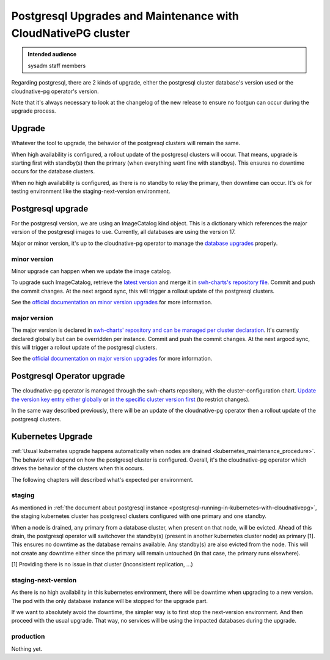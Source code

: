 .. _postgresql_maintenance_in_kubernetes_with_cloudnativepg:

Postgresql Upgrades and Maintenance with CloudNativePG cluster
==============================================================

.. admonition:: Intended audience
   :class: important

   sysadm staff members

Regarding postgresql, there are 2 kinds of upgrade, either the postgresql
cluster database's version used or the cloudnative-pg operator's version.

Note that it's always necessary to look at the changelog of the new release to
ensure no footgun can occur during the upgrade process.

Upgrade
-------

Whatever the tool to upgrade, the behavior of the postgresql clusters will
remain the same.

When high availability is configured, a rollout update of the postgresql
clusters will occur. That means, upgrade is starting first with standby(s)
then the primary (when everything went fine with standbys). This ensures no
downtime occurs for the database clusters.

When no high availability is configured, as there is no standby to relay the
primary, then downtime can occur. It's ok for testing environment like the
staging-next-version environment.

Postgresql upgrade
------------------

For the postgresql version, we are using an ImageCatalog kind object. This is
a dictionary which references the major version of the postgresql images to
use. Currently, all databases are using the version 17.

Major or minor version, it's up to the cloudnative-pg operator to manage the
`database upgrades
<https://cloudnative-pg.io/documentation/current/postgres_upgrades/>`_
properly.

minor version
^^^^^^^^^^^^^

Minor upgrade can happen when we update the image catalog.

To upgrade such ImageCatalog, retrieve the `latest version
<https://raw.githubusercontent.com/cloudnative-pg/postgres-containers/main/Debian/ClusterImageCatalog-bookworm.yaml>`_
and merge it in `swh-charts's repository file
<https://gitlab.softwareheritage.org/swh/infra/ci-cd/swh-charts/-/blob/production/cluster-components/templates/cloudnative-pg/clusterImageCatalog.yaml?ref_type=heads#L2-20>`_.
Commit and push the commit changes. At the next argocd sync, this will trigger
a rollout update of the postgresql clusters.

See the `official documentation on minor version upgrades
<https://cloudnative-pg.io/documentation/current/postgres_upgrades/#minor-version-upgrades>`_
for more information.

major version
^^^^^^^^^^^^^

The major version is declared in `swh-charts' repository and can be managed
per cluster declaration
<https://gitlab.softwareheritage.org/swh/infra/ci-cd/swh-charts/-/blob/production/cluster-components/values.yaml?ref_type=heads#L255>`_. It's
currently declared globally but can be overridden per instance. Commit and
push the commit changes. At the next argocd sync, this will trigger a rollout
update of the postgresql clusters.

See the `official documentation on major version upgrades
<https://cloudnative-pg.io/documentation/current/postgres_upgrades/#major-version-upgrades>`_
for more information.

Postgresql Operator upgrade
---------------------------

The cloudnative-pg operator is managed through the swh-charts repository, with
the cluster-configuration chart. `Update the version key entry either globally
<https://gitlab.softwareheritage.org/swh/infra/ci-cd/swh-charts/-/blob/production/cluster-configuration/values.yaml?ref_type=heads#L108>`_
or `in the specific cluster version first
<https://gitlab.softwareheritage.org/swh/infra/ci-cd/swh-charts/-/blob/01d129c93f3a252939302e5cc090eabf18fcbea7/cluster-configuration/values/archive-staging-rke2.yaml#L66>`_
(to restrict changes).

In the same way described previously, there will be an update of the
cloudnative-pg operator then a rollout update of the postgresql clusters.

Kubernetes Upgrade
------------------

:ref:`Usual kubernetes upgrade happens automatically when nodes are drained
<kubernetes_maintenance_procedure>`. The behavior will depend on how the
postgresql cluster is configured. Overall, it's the cloudnative-pg operator
which drives the behavior of the clusters when this occurs.

The following chapters will described what's expected per environment.

staging
^^^^^^^

As mentioned in :ref:`the document about postgresql instance
<postgresql-running-in-kubernetes-with-cloudnativepg>`, the staging kubernetes
cluster has postgresql clusters configured with one primary and one
standby.

When a node is drained, any primary from a database cluster, when present on
that node, will be evicted. Ahead of this drain, the postgresql operator will
switchover the standby(s) (present in another kubernetes cluster node) as
primary [1]. This ensures no downtime as the database remains available. Any
standby(s) are also evicted from the node. This will not create any downtime
either since the primary will remain untouched (in that case, the primary runs
elsewhere).

[1] Providing there is no issue in that cluster (inconsistent replication,
...)

staging-next-version
^^^^^^^^^^^^^^^^^^^^

As there is no high availability in this kubernetes environment, there will be
downtime when upgrading to a new version. The pod with the only database
instance will be stopped for the upgrade part.

If we want to absolutely avoid the downtime, the simpler way is to first stop
the next-version environment. And then proceed with the usual upgrade. That
way, no services will be using the impacted databases during the upgrade.

production
^^^^^^^^^^

Nothing yet.
